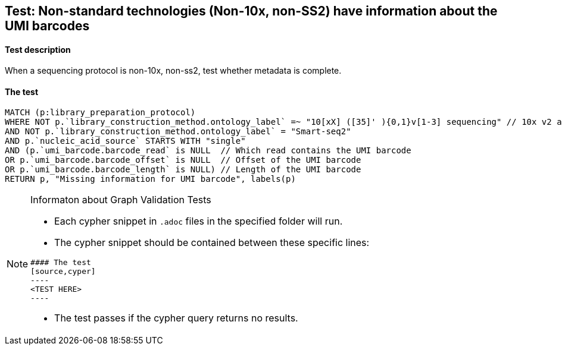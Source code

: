 ## Test: Non-standard technologies (Non-10x, non-SS2) have information about the UMI barcodes

#### Test description

When a sequencing protocol is non-10x, non-ss2, test whether metadata is complete.



#### The test
[source,cypher]
----
MATCH (p:library_preparation_protocol)
WHERE NOT p.`library_construction_method.ontology_label` =~ "10[xX] ([35]' ){0,1}v[1-3] sequencing" // 10x v2 and v3
AND NOT p.`library_construction_method.ontology_label` = "Smart-seq2"
AND p.`nucleic_acid_source` STARTS WITH "single"
AND (p.`umi_barcode.barcode_read` is NULL  // Which read contains the UMI barcode
OR p.`umi_barcode.barcode_offset` is NULL  // Offset of the UMI barcode
OR p.`umi_barcode.barcode_length` is NULL) // Length of the UMI barcode
RETURN p, "Missing information for UMI barcode", labels(p)
----


[NOTE]
.Informaton about Graph Validation Tests
========================================
* Each cypher snippet in `.adoc` files in the specified folder will run.
* The cypher snippet should be contained between these specific lines:
```
#### The test
[source,cyper]
----
<TEST HERE>
----
```
* The test passes if the cypher query returns no results.
========================================
